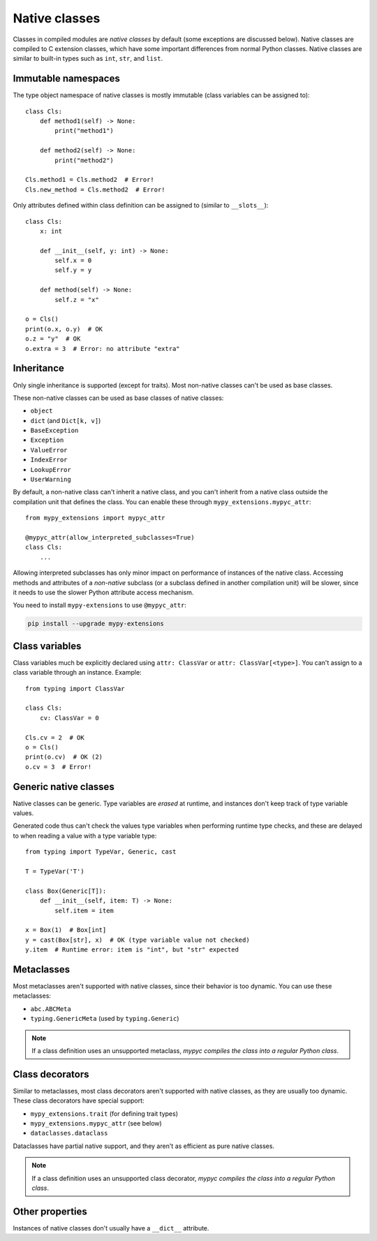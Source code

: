 .. _native-classes:

Native classes
==============

Classes in compiled modules are *native classes* by default (some
exceptions are discussed below). Native classes are compiled to C
extension classes, which have some important differences from normal
Python classes. Native classes are similar to built-in types such as
``int``, ``str``, and ``list``.

Immutable namespaces
--------------------

The type object namespace of native classes is mostly immutable (class
variables can be assigned to)::

    class Cls:
        def method1(self) -> None:
            print("method1")

        def method2(self) -> None:
            print("method2")

    Cls.method1 = Cls.method2  # Error!
    Cls.new_method = Cls.method2  # Error!

Only attributes defined within class definition can be assigned to
(similar to ``__slots__``)::

    class Cls:
        x: int

        def __init__(self, y: int) -> None:
            self.x = 0
            self.y = y

        def method(self) -> None:
            self.z = "x"

    o = Cls()
    print(o.x, o.y)  # OK
    o.z = "y"  # OK
    o.extra = 3  # Error: no attribute "extra"

.. _inheritance:

Inheritance
-----------

Only single inheritance is supported (except for traits). Most
non-native classes can't be used as base classes.

These non-native classes can be used as base classes of native
classes:

* ``object``
* ``dict`` (and ``Dict[k, v]``)
* ``BaseException``
* ``Exception``
* ``ValueError``
* ``IndexError``
* ``LookupError``
* ``UserWarning``

By default, a non-native class can't inherit a native class, and you
can't inherit from a native class outside the compilation unit that
defines the class. You can enable these through
``mypy_extensions.mypyc_attr``::

    from mypy_extensions import mypyc_attr

    @mypyc_attr(allow_interpreted_subclasses=True)
    class Cls:
        ...

Allowing interpreted subclasses has only minor impact on performance
of instances of the native class.  Accessing methods and attributes of
a *non-native* subclass (or a subclass defined in another compilation
unit) will be slower, since it needs to use the slower Python
attribute access mechanism.

You need to install ``mypy-extensions`` to use ``@mypyc_attr``:

.. code-block:: text

    pip install --upgrade mypy-extensions

Class variables
---------------

Class variables much be explicitly declared using ``attr: ClassVar``
or ``attr: ClassVar[<type>]``. You can't assign to a class variable
through an instance. Example::

    from typing import ClassVar

    class Cls:
        cv: ClassVar = 0

    Cls.cv = 2  # OK
    o = Cls()
    print(o.cv)  # OK (2)
    o.cv = 3  # Error!

Generic native classes
----------------------

Native classes can be generic. Type variables are *erased* at runtime,
and instances don't keep track of type variable values.

Generated code thus can't check the values type variables when performing
runtime type checks, and these are delayed to when reading a value with
a type variable type::

    from typing import TypeVar, Generic, cast

    T = TypeVar('T')

    class Box(Generic[T]):
        def __init__(self, item: T) -> None:
            self.item = item

    x = Box(1)  # Box[int]
    y = cast(Box[str], x)  # OK (type variable value not checked)
    y.item  # Runtime error: item is "int", but "str" expected

Metaclasses
-----------

Most metaclasses aren't supported with native classes, since their
behavior is too dynamic. You can use these metaclasses:

* ``abc.ABCMeta``
* ``typing.GenericMeta`` (used by ``typing.Generic``)

.. note::

   If a class definition uses an unsupported metaclass, *mypyc
   compiles the class into a regular Python class*.

Class decorators
----------------

Similar to metaclasses, most class decorators aren't supported with
native classes, as they are usually too dynamic. These class
decorators have special support:

* ``mypy_extensions.trait`` (for defining trait types)
* ``mypy_extensions.mypyc_attr`` (see below)
* ``dataclasses.dataclass``

Dataclasses have partial native support, and they aren't as efficient
as pure native classes.

.. note::

   If a class definition uses an unsupported class decorator, *mypyc
   compiles the class into a regular Python class*.

Other properties
----------------

Instances of native classes don't usually have a ``__dict__`` attribute.
